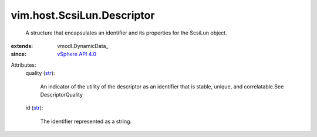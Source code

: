 
vim.host.ScsiLun.Descriptor
===========================
  A structure that encapsulates an identifier and its properties for the ScsiLun object.
:extends: vmodl.DynamicData_
:since: `vSphere API 4.0 <vim/version.rst#vimversionversion5>`_

Attributes:
    quality (`str <https://docs.python.org/2/library/stdtypes.html>`_):

       An indicator of the utility of the descriptor as an identifier that is stable, unique, and correlatable.See DescriptorQuality
    id (`str <https://docs.python.org/2/library/stdtypes.html>`_):

       The identifier represented as a string.

